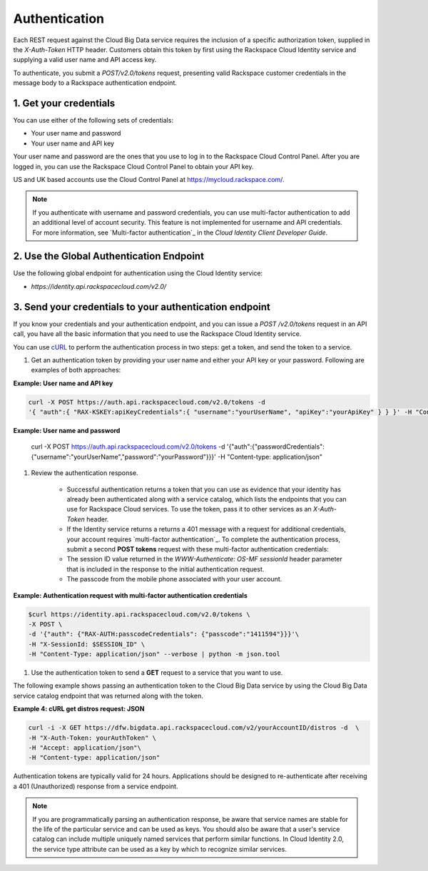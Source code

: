 .. _cbd-dgv2-auth: 

==============
Authentication
==============

Each REST request against the Cloud Big Data service requires the inclusion of a specific authorization token, supplied in the `X-Auth-Token` HTTP header. Customers obtain this token by first using the Rackspace Cloud Identity service and supplying a valid user name and API access key.

To authenticate, you submit a `POST/v2.0/tokens` request, presenting valid Rackspace customer credentials in the message body to a Rackspace authentication endpoint.

.. _cbd-dgv2-auth-credentials:

1. Get your credentials
~~~~~~~~~~~~~~~~~~~~~~~

You can use either of the following sets of credentials:

-  Your user name and password

-  Your user name and API key

Your user name and password are the ones that you use to log in to the Rackspace Cloud Control Panel. After you are logged in, you can use the Rackspace Cloud Control Panel to obtain your API key.

US and UK based accounts use the Cloud Control Panel at
`https://mycloud.rackspace.com/ <https://mycloud.rackspacecloud.com/>`_.

..  note:: 
    If you authenticate with username and password credentials, you can use multi-factor authentication to add an additional level of account security. This feature is not implemented for username and API credentials. For more information, see `Multi-factor authentication`_ in the *Cloud Identity Client Developer Guide*.

.. _Multi-factor authentication: http://docs.rackspace.com/auth/api/v2.0/auth-client-devguide/content/MFA_Ops.html

.. _cbd-dgv2-auth-global:

2. Use the Global Authentication Endpoint
~~~~~~~~~~~~~~~~~~~~~~~~~~~~~~~~~~~~~~~~~

Use the following global endpoint for authentication using the Cloud Identity service:

-  `https://identity.api.rackspacecloud.com/v2.0/`

3. Send your credentials to your authentication endpoint
~~~~~~~~~~~~~~~~~~~~~~~~~~~~~~~~~~~~~~~~~~~~~~~~~~~~~~~~

If you know your credentials and your authentication endpoint, and you can issue a `POST /v2.0/tokens` request in an API call, you have all the basic information that you need to use the Rackspace Cloud Identity service.

You can use `cURL`_ to perform the authentication process in two steps: get a token, and send the token to a service.

.. _cURL: http://curl.haxx.se/

#. Get an authentication token by providing your user name and either your API key or your password. Following are examples of both approaches:

**Example: User name and API key**

.. code::  

    curl -X POST https://auth.api.rackspacecloud.com/v2.0/tokens -d 
    '{ "auth":{ "RAX-KSKEY:apiKeyCredentials":{ "username":"yourUserName", "apiKey":"yourApiKey" } } }' -H "Content-type: application/json"

**Example: User name and password**

    .. code::  

    curl -X POST https://auth.api.rackspacecloud.com/v2.0/tokens -d
    '{"auth":{"passwordCredentials":{"username":"yourUserName","password":"yourPassword"}}}' -H "Content-type: application/json"

#. Review the authentication response.

    -  Successful authentication returns a token that you can use as evidence that your identity has already been authenticated along with a service catalog, which lists the endpoints that you can use for Rackspace Cloud services. To use the token, pass it to other services as an `X-Auth-Token` header.

    -  If the Identity service returns a returns a 401 message with a request for additional credentials, your account requires `multi-factor authentication`_. To complete the authentication process, submit a second **POST tokens** request with these multi-factor authentication credentials:

    -  The session ID value returned in the `WWW-Authenticate: OS-MF sessionId` header parameter that is included in the response to the initial authentication request.

    -  The passcode from the mobile phone associated with your user account.

.. _multi-factor authentication: http://docs.rackspace.com/auth/api/v2.0/auth-admin-devguide/content/MFA_Ops.htmlmulti-factor%20authentication
          
**Example: Authentication request with multi-factor authentication credentials**

.. code::  

    $curl https://identity.api.rackspacecloud.com/v2.0/tokens \
    -X POST \
    -d '{"auth": {"RAX-AUTH:passcodeCredentials": {"passcode":"1411594"}}}'\
    -H "X-SessionId: $SESSION_ID" \
    -H "Content-Type: application/json" --verbose | python -m json.tool

#. Use the authentication token to send a **GET** request to a service that you want to use.

The following example shows passing an authentication token to the Cloud Big Data service by using the Cloud Big Data service catalog endpoint that was returned along with the token.

**Example 4: cURL get distros request: JSON**

.. code::  

    curl -i -X GET https://dfw.bigdata.api.rackspacecloud.com/v2/yourAccountID/distros -d  \
    -H "X-Auth-Token: yourAuthToken" \
    -H "Accept: application/json"\
    -H "Content-type: application/json"

Authentication tokens are typically valid for 24 hours. Applications should be designed to re-authenticate after receiving a 401 (Unauthorized) response from a service endpoint.

.. note:: 
    If you are programmatically parsing an authentication response, be aware that service names are stable for the life of the particular service and can be used as keys. You should also be aware that a user's service catalog can include multiple uniquely named services that perform similar functions. In Cloud Identity 2.0, the service type attribute can be used as a key by which to recognize similar services.
